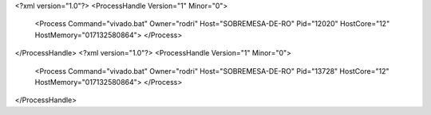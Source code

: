 <?xml version="1.0"?>
<ProcessHandle Version="1" Minor="0">
    <Process Command="vivado.bat" Owner="rodri" Host="SOBREMESA-DE-RO" Pid="12020" HostCore="12" HostMemory="017132580864">
    </Process>
</ProcessHandle>
<?xml version="1.0"?>
<ProcessHandle Version="1" Minor="0">
    <Process Command="vivado.bat" Owner="rodri" Host="SOBREMESA-DE-RO" Pid="13728" HostCore="12" HostMemory="017132580864">
    </Process>
</ProcessHandle>
